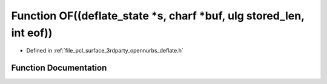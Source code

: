 .. _exhale_function_deflate_8h_1af8aa63aa73ba838890d15dddb92e2360:

Function OF((deflate_state \*s, charf \*buf, ulg stored_len, int eof))
======================================================================

- Defined in :ref:`file_pcl_surface_3rdparty_opennurbs_deflate.h`


Function Documentation
----------------------


.. doxygenfunction:: OF((deflate_state *s, charf *buf, ulg stored_len, int eof))
